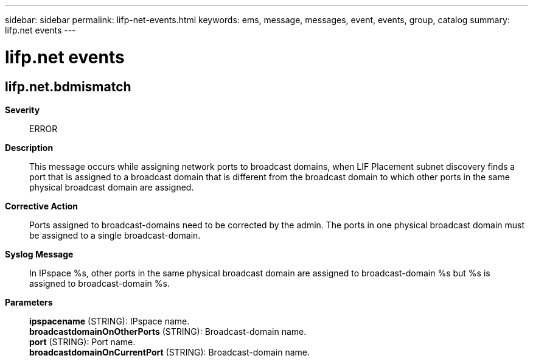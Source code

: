 ---
sidebar: sidebar
permalink: lifp-net-events.html
keywords: ems, message, messages, event, events, group, catalog
summary: lifp.net events
---

= lifp.net events
:toc: macro
:toclevels: 1
:hardbreaks:
:nofooter:
:icons: font
:linkattrs:
:imagesdir: ./media/

== lifp.net.bdmismatch
*Severity*::
ERROR
*Description*::
This message occurs while assigning network ports to broadcast domains, when LIF Placement subnet discovery finds a port that is assigned to a broadcast domain that is different from the broadcast domain to which other ports in the same physical broadcast domain are assigned.
*Corrective Action*::
Ports assigned to broadcast-domains need to be corrected by the admin. The ports in one physical broadcast domain must be assigned to a single broadcast-domain.
*Syslog Message*::
In IPspace %s, other ports in the same physical broadcast domain are assigned to broadcast-domain %s but %s is assigned to broadcast-domain %s.
*Parameters*::
*ipspacename* (STRING): IPspace name.
*broadcastdomainOnOtherPorts* (STRING): Broadcast-domain name.
*port* (STRING): Port name.
*broadcastdomainOnCurrentPort* (STRING): Broadcast-domain name.
